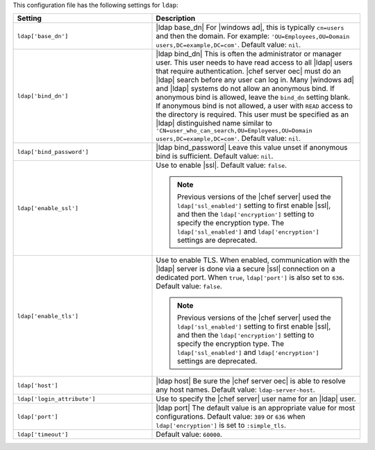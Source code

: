 .. The contents of this file are included in multiple topics.
.. THIS FILE SHOULD NOT BE MODIFIED VIA A PULL REQUEST.

This configuration file has the following settings for ``ldap``:

.. list-table::
   :widths: 200 300
   :header-rows: 1

   * - Setting
     - Description
   * - ``ldap['base_dn']``
     - |ldap base_dn| For |windows ad|, this is typically ``cn=users`` and then the domain. For example: ``'OU=Employees,OU=Domain users,DC=example,DC=com'``. Default value: ``nil``.
   * - ``ldap['bind_dn']``
     - |ldap bind_dn| This is often the administrator or manager user. This user needs to have read access to all |ldap| users that require authentication. |chef server oec| must do an |ldap| search before any user can log in. Many |windows ad| and |ldap| systems do not allow an anonymous bind. If anonymous bind is allowed, leave the ``bind_dn`` setting blank. If anonymous bind is not allowed, a user with ``READ`` access to the directory is required. This user must be specified as an |ldap| distinguished name similar to ``'CN=user_who_can_search,OU=Employees,OU=Domain users,DC=example,DC=com'``. Default value: ``nil``.
   * - ``ldap['bind_password']``
     - |ldap bind_password| Leave this value unset if anonymous bind is sufficient. Default value: ``nil``.
   * - ``ldap['enable_ssl']``
     - Use to enable |ssl|. Default value: ``false``.

       .. note:: Previous versions of the |chef server| used the ``ldap['ssl_enabled']`` setting to first enable |ssl|, and then the ``ldap['encryption']`` setting to specify the encryption type. The ``ldap['ssl_enabled']`` and ``ldap['encryption']`` settings are deprecated.
   * - ``ldap['enable_tls']``
     - Use to enable TLS. When enabled, communication with the |ldap| server is done via a secure |ssl| connection on a dedicated port. When ``true``, ``ldap['port']`` is also set to ``636``. Default value: ``false``.

       .. note:: Previous versions of the |chef server| used the ``ldap['ssl_enabled']`` setting to first enable |ssl|, and then the ``ldap['encryption']`` setting to specify the encryption type. The ``ldap['ssl_enabled']`` and ``ldap['encryption']`` settings are deprecated.
   * - ``ldap['host']``
     - |ldap host| Be sure the |chef server oec| is able to resolve any host names. Default value: ``ldap-server-host``.
   * - ``ldap['login_attribute']``
     - Use to specify the |chef server| user name for an |ldap| user.
   * - ``ldap['port']``
     - |ldap port| The default value is an appropriate value for most configurations. Default value: ``389`` or ``636`` when ``ldap['encryption']`` is set to ``:simple_tls``.
   * - ``ldap['timeout']``
     - Default value: ``60000``.


..
.. commented out from previous release, saving just in case
..
..   * - ``ldap['login_attribute']``
..     - |ldap login_attribute| For |windows ad|, this is typically ``sAMAccountName``. For |open ldap|, this is typically ``uid``. Default value: ``sAMAccountName``.
..   * - ``ldap['ssl_enabled']``
..     - |ldap ssl_enabled| Be sure |ssl| is enabled on the |ldap| server and that the ``ldap['port']`` setting is updated with the correct value (often ``636``). Default value: ``false``.
..   * - ``ldap['system_adjective']``
..     - |ldap system_adjective| If a value like "corporate" is used, then the |chef server oec| user interface will display strings like "the corporate login server", "corporate login", or "corporate password." Default value: ``AD/LDAP``.
..

